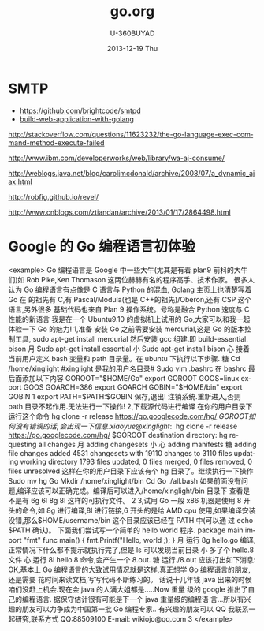 #+TITLE:       go.org
#+AUTHOR:      U-360BUYAD\changwei
#+EMAIL:       changwei@BJXX-CHANGWEI.360buyAD.local
#+DATE:        2013-12-19 Thu
#+URI:         /wiki/go
#+KEYWORDS:    go,programming language
#+TAGS:        :go:
#+LANGUAGE:    en
#+OPTIONS:     H:3 num:nil toc:nil \n:nil ::t |:t ^:nil -:nil f:t *:t <:t
#+DESCRIPTION: <TODO: insert your description here>



* SMTP

 - https://github.com/brightcode/smtpd
 - [[https://github.com/astaxie/build-web-application-with-golang/blob/master/ebook/preface.md][build-web-application-with-golang]]

http://stackoverflow.com/questions/11623232/the-go-language-exec-command-method-execute-failed

http://www.ibm.com/developerworks/web/library/wa-aj-consume/

http://weblogs.java.net/blog/caroljmcdonald/archive/2008/07/a_dynamic_ajax.html


http://robfig.github.io/revel/

http://www.cnblogs.com/ztiandan/archive/2013/01/17/2864498.html

*  Google 的 Go 编程语言初体验
<example>
Go 编程语言是 Google 中一些大牛(尤其是有着 plan9 前科的大牛们)如 Rob Pike,Ken
Thomason 这两位赫赫有名的程序高手、技术作家。
很多人认为 Go 编程语言有点像是 C 语言与 Python 的混血, Golang 主页上也清楚写着 Go
                                             在
的祖先有 C,有 Pascal/Modula(也是 C++的祖先)/Oberon,还有 CSP 这个语言,另外很多
基础代码也来自 Plan 9 操作系统。号称是融合 Python 速度与 C 性能的新语言
我是在一个 Ubuntu9.10 的虚拟机上试用的 Go,大家可以和我一起体验一下 Go 的魅力!
1,准备
安装 Go 之前需要安装 mercurial,这是 Go 的版本控制工具,
sudo apt-get install mercurial
然后安装 gcc 组建.即 build-essential. bison
                                               月
Sudo apt-get install essential
                                     小
Sudo apt-get install bison
                            心
接着当前用户定义 bash 变量和 path 目录量。在 ubuntu 下执行以下步骤.
                糖
Cd /home/xinglight             #xinglight 是我的用户名目录#
Sudo vim .bashrc
在 bashrc 最后面添加以下内容
GOROOT="$HOME/Go"
export GOROOT
GOOS=linux
export GOOS
GOARCH=386
export GOARCH
GOBIN="$HOME/bin"
export GOBIN
                                                         1
export PATH=$PATH:$GOBIN
保存,退出!
注销系统.重新进入,否则 path 目录不起作用.无法进行一下操作!
2,下载源代码进行编译
在你的用户目录下运行这个命令
hg clone -r release https://go.googlecode.com/hg/ $GOROOT
如何没有错误的话,会出现一下信息.
xiaoyue@xinglight:~$ hg clone -r release https://go.googlecode.com/hg/ $GOROOT
destination directory: hg
requesting all changes
                                                       月
adding changesets
                                         小
                            心
adding manifests
                糖
adding file changes
added 4531 changesets with 19110 changes to 3110 files
updating working directory
1793 files updated, 0 files merged, 0 files removed, 0 files unresolved
这样在你的用户目录下应该有个 hg 目录了。继续执行一下操作
Sudo mv hg Go
Mkdir /home/xinglight/bin
Cd Go\src
./all.bash
如果前面没有问题,编译应该可以正确完成。编译后可以进入/home/xinglight/bin 目录下
查看是不是有 6g 6l 8g 8l 这样的可执行文件。
                                                                               2
3,试用 Go
一般 x86 机器是使用 8 开头的命令,如 8g 进行编译,8l 进行链接,6 开头的是给 AMD cpu
使用,如果编译安装没错,那么$HOME/username/bin 这个目录应该已经在 PATH 中(可以通
过 echo $PATH 确认)。
下面我们尝试写一个简单的 hello world 程序.
package main
import "fmt"
func main() {
    fmt.Printf("Hello, world \n;);
}
                                     月
运行 8g hello.go 编译,正常情况下什么都不提示就执行完了,但是 ls 可以发现当前目录
                                   小
多了个 hello.8 文件
                            心
运行 8l hello.8 命令,会产生一个 8.out.
                糖
运行./8.out 应该打出如下消息:
OK,基本上 Go 编程语言的大致试用情况就是这样,真正想学 Go 编程语言的朋友,还是需要
花时间来读文档,写写代码不断练习的。
话说十几年钱 java 出来的时候咱们没赶上机会.现在会 java 的人满大姐都是.....Now 重量
级的 google 推出了自己的编程语言. 据保守估计很有可能是下一个 java 重量级的编程语
言...所以有兴趣的朋友可以力争成为中国第一批 Go 编程专家..
有兴趣的朋友可以 QQ 我联系一起研究,联系方式
QQ:88509100
E-mail: wikiojo@qq.com
                                                      3
</example>
